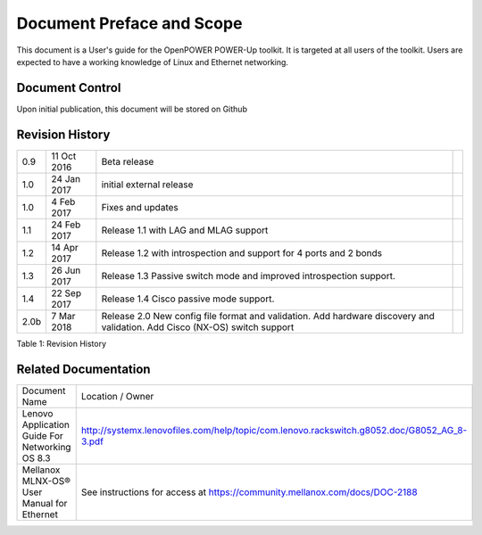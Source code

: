 

.. .. sectnum::
..    :depth: 3

.. .. contents:: Table of Contents
..    :backlinks: none

Document Preface and Scope
==========================

This document is a User's guide for the OpenPOWER POWER-Up
toolkit. It is targeted at all users of the toolkit. Users are expected
to have a working knowledge of Linux and Ethernet networking.


Document Control
----------------

Upon initial publication, this document will be stored on Github

Revision History
----------------


+--------+---------------+-------------------------------------+----+
| 0.9    | 11 Oct 2016   | Beta release                        |    |
+--------+---------------+-------------------------------------+----+
| 1.0    | 24 Jan 2017   | initial external release            |    |
+--------+---------------+-------------------------------------+----+
| 1.0    | 4 Feb 2017    | Fixes and updates                   |    |
+--------+---------------+-------------------------------------+----+
| 1.1    | 24 Feb 2017   | Release 1.1 with LAG and            |    |
|        |               | MLAG support                        |    |
+--------+---------------+-------------------------------------+----+
| 1.2    | 14 Apr 2017   | Release 1.2 with introspection      |    |
|        |               | and support for 4 ports and 2 bonds |    |
+--------+---------------+-------------------------------------+----+
| 1.3    | 26 Jun 2017   | Release 1.3 Passive switch mode     |    |
|        |               | and improved introspection support. |    |
+--------+---------------+-------------------------------------+----+
| 1.4    | 22 Sep 2017   | Release 1.4 Cisco passive mode      |    |
|        |               | support.                            |    |
+--------+---------------+-------------------------------------+----+
| 2.0b   | 7 Mar 2018    | Release 2.0 New config file format  |    |
|        |               | and validation.                     |    |
|        |               | Add hardware discovery and          |    |
|        |               | validation.                         |    |
|        |               | Add Cisco (NX-OS) switch support    |    |
+--------+---------------+-------------------------------------+----+


.. raw:: html

   <div class="caption">

Table 1: Revision History

.. raw:: html

   </div>

Related Documentation
---------------------

+------------------------------------------------+--------------------------------------------------------------------------------------------+
| Document Name                                  | Location / Owner                                                                           |
+------------------------------------------------+--------------------------------------------------------------------------------------------+
| Lenovo Application Guide For Networking OS 8.3 | http://systemx.lenovofiles.com/help/topic/com.lenovo.rackswitch.g8052.doc/G8052_AG_8-3.pdf |
+------------------------------------------------+--------------------------------------------------------------------------------------------+
| Mellanox MLNX-OS® User Manual for Ethernet     | See instructions for access at https://community.mellanox.com/docs/DOC-2188                |
+------------------------------------------------+--------------------------------------------------------------------------------------------+
